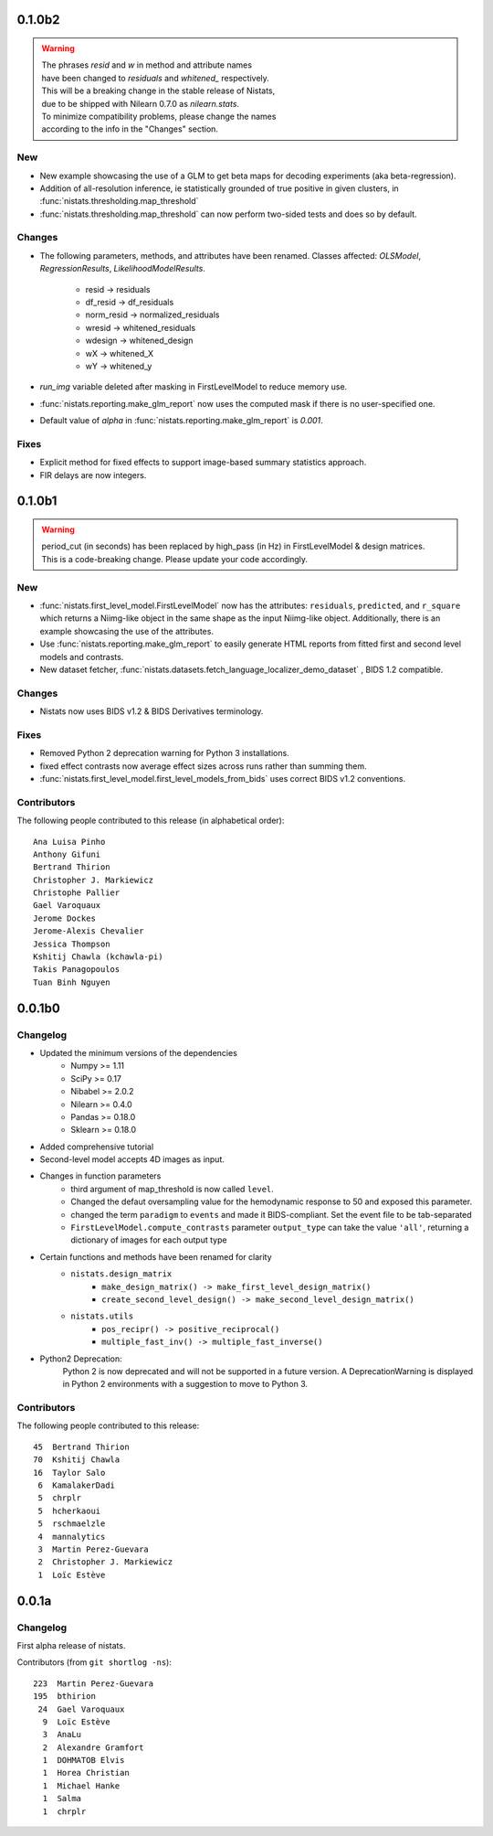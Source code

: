 0.1.0b2
=======

.. warning::

	| The phrases `resid` and `w` in method and attribute names
	| have been changed to `residuals` and `whitened_` respectively.

	| This will be a breaking change in the stable release of Nistats,
	| due to be shipped with Nilearn 0.7.0 as `nilearn.stats`.

	| To minimize compatibility problems, please change the names
	| according to the info in the "Changes" section.


New
---

* New example showcasing the use of a GLM to get beta maps for decoding experiments (aka beta-regression).
* Addition of all-resolution inference, ie statistically grounded of true positive in given clusters, in :func:`nistats.thresholding.map_threshold`
* :func:`nistats.thresholding.map_threshold` can now perform two-sided tests and does so by default.

Changes
-------

* The following parameters, methods, and attributes have been renamed.
  Classes affected: `OLSModel`, `RegressionResults`, `LikelihoodModelResults`.

	* resid -> residuals
	* df_resid -> df_residuals
	* norm_resid -> normalized_residuals
	* wresid -> whitened_residuals
	* wdesign -> whitened_design
	* wX -> whitened_X
	* wY -> whitened_y

* `run_img` variable deleted after masking in FirstLevelModel to reduce memory use.
* :func:`nistats.reporting.make_glm_report` now uses the computed mask if there is no
  user-specified one.
* Default value of `alpha` in :func:`nistats.reporting.make_glm_report` is `0.001`.

Fixes
-----

* Explicit method for fixed effects to support image-based summary
  statistics approach.
* FIR delays are now integers.


0.1.0b1
=======

.. warning::

 | period_cut (in seconds) has been replaced by high_pass (in Hz) in FirstLevelModel & design matrices.
 | This is a code-breaking change. Please update your code accordingly.

New
---

* :func:`nistats.first_level_model.FirstLevelModel` now has the attributes: ``residuals``, ``predicted``, and ``r_square``
  which returns a Niimg-like object in the same shape as the input Niimg-like object.
  Additionally, there is an example showcasing the use of the attributes.
* Use :func:`nistats.reporting.make_glm_report` to easily generate HTML reports from fitted first and second level models and contrasts.
* New dataset fetcher, :func:`nistats.datasets.fetch_language_localizer_demo_dataset` , BIDS 1.2 compatible.

Changes
-------

* Nistats now uses BIDS v1.2 & BIDS Derivatives terminology.

Fixes
-----

* Removed Python 2 deprecation warning for Python 3 installations.
* fixed effect contrasts now average effect sizes across runs rather than
  summing them.
* :func:`nistats.first_level_model.first_level_models_from_bids` uses correct BIDS v1.2 conventions.

Contributors
------------

The following people contributed to this release (in alphabetical order)::

	Ana Luisa Pinho
	Anthony Gifuni
	Bertrand Thirion
	Christopher J. Markiewicz
	Christophe Pallier
	Gael Varoquaux
	Jerome Dockes
	Jerome-Alexis Chevalier
	Jessica Thompson
	Kshitij Chawla (kchawla-pi)
	Takis Panagopoulos
	Tuan Binh Nguyen

0.0.1b0
=======

Changelog
---------

* Updated the minimum versions of the dependencies
    * Numpy >= 1.11
    * SciPy >= 0.17
    * Nibabel >= 2.0.2
    * Nilearn >= 0.4.0
    * Pandas >= 0.18.0
    * Sklearn >= 0.18.0

* Added comprehensive tutorial

* Second-level model accepts 4D images as input.

* Changes in function parameters
    * third argument of map_threshold is now called ``level``.
    * Changed the defaut oversampling value for the hemodynamic response
      to 50 and exposed this parameter.
    * changed the term ``paradigm`` to ``events`` and made it
      BIDS-compliant. Set the event file to be tab-separated
    * ``FirstLevelModel.compute_contrasts`` parameter ``output_type`` can
      take the value ``'all'``, returning a dictionary of images for each
      output type

* Certain functions and methods have been renamed for clarity
    * ``nistats.design_matrix``
        * ``make_design_matrix() -> make_first_level_design_matrix()``
        * ``create_second_level_design() -> make_second_level_design_matrix()``
    * ``nistats.utils``
        * ``pos_recipr() -> positive_reciprocal()``
        * ``multiple_fast_inv() -> multiple_fast_inverse()``

* Python2 Deprecation:
    Python 2 is now deprecated and will not be supported in a future version.
    A DeprecationWarning is displayed in Python 2 environments with a suggestion to move to Python 3.


Contributors
------------

The following people contributed to this release::

    45  Bertrand Thirion
    70  Kshitij Chawla
    16  Taylor Salo
     6  KamalakerDadi
     5  chrplr
     5  hcherkaoui
     5  rschmaelzle
     4  mannalytics
     3  Martin Perez-Guevara
     2  Christopher J. Markiewicz
     1  Loïc Estève



0.0.1a
=======

Changelog
---------

First alpha release of nistats.

Contributors (from ``git shortlog -ns``)::

   223  Martin Perez-Guevara
   195  bthirion
    24  Gael Varoquaux
     9  Loïc Estève
     3  AnaLu
     2  Alexandre Gramfort
     1  DOHMATOB Elvis
     1  Horea Christian
     1  Michael Hanke
     1  Salma
     1  chrplr
